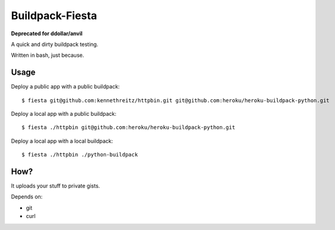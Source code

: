Buildpack-Fiesta
================

**Deprecated for ddollar/anvil**

A quick and dirty buildpack testing.

Written in bash, just because.


Usage
-----

Deploy a public app with a public buildpack::

    $ fiesta git@github.com:kennethreitz/httpbin.git git@github.com:heroku/heroku-buildpack-python.git

Deploy a local app with a public buildpack::

    $ fiesta ./httpbin git@github.com:heroku/heroku-buildpack-python.git

Deploy a local app with a local buildpack::

    $ fiesta ./httpbin ./python-buildpack

How?
----

It uploads your stuff to private gists.

Depends on:

- git
- curl
